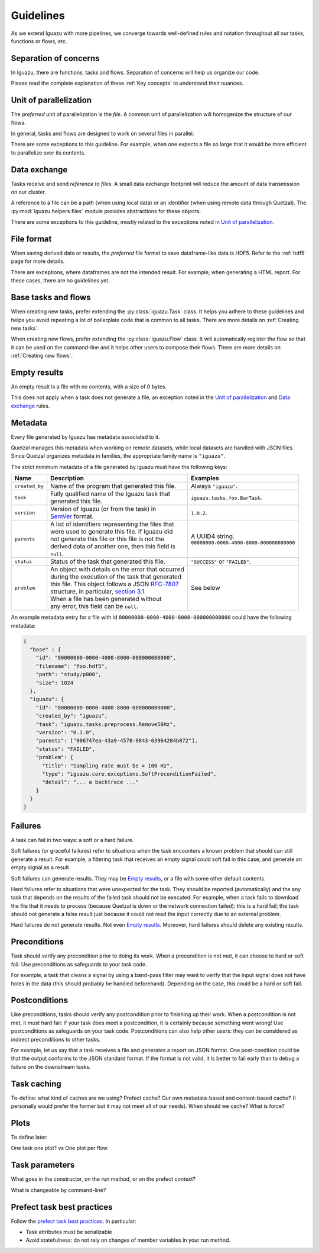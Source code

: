 .. _Guidelines:

==========
Guidelines
==========

As we extend Iguazu with more pipelines, we converge towards well-defined
rules and notation throughout all our tasks, functions or flows, etc.

Separation of concerns
======================

In Iguazu, there are functions, tasks and flows.
Separation of concerns will help us organize our code.

Please read the complete explanation of these :ref:`Key concepts` to understand
their nuances.

Unit of parallelization
=======================

The *preferred* unit of parallelization is the *file*. A common unit of
parallelization will homogenize the structure of our flows.

In general, tasks and flows are designed to work on several files in parallel.

There are some exceptions to this guideline. For example, when one expects a
file so large that it would be more efficient to parallelize over its contents.

Data exchange
=============

Tasks receive and send *reference to files*. A small data exchange footprint
will reduce the amount of data transmission on our cluster.

A reference to a file can be a path (when using local data) or an identifier
(when using remote data through Quetzal). The :py:mod:`iguazu.helpers.files`
module provides abstractions for these objects.

There are some exceptions to this guideline, mostly related to the exceptions
noted in `Unit of parallelization`_.

.. _rule_file_format:

File format
===========

When saving derived data or results, the *preferred* file format to save
dataframe-like data is HDF5. Refer to the :ref:`hdf5` page for more details.

There are exceptions, where dataframes are not the intended result. For example,
when generating a HTML report. For these cases, there are no guidelines yet.

Base tasks and flows
====================

When creating new tasks, prefer extending the :py:class:`iguazu.Task` class.
It helps you adhere to these guidelines and helps you avoid repeating
a lot of boilerplate code that is common to all tasks. There are more details
on :ref:`Creating new tasks`.

When creating new flows, prefer extending the :py:class:`iguazu.Flow` class.
It will automatically register the flow so that it can be used on the
command-line and it helps other users to compose their flows. There are more
details on :ref:`Creating new flows`.

Empty results
=============

An empty result is a file with no contents, with a size of 0 bytes.

This does not apply when a task does not generate a file, an exception noted in
the `Unit of parallelization`_ and `Data exchange`_ rules.

Metadata
========

Every file generated by Iguazu has metadata associated to it.

Quetzal manages this metadata when working on remote datasets, while local
datasets are handled with JSON files. Since Quetzal organizes metadata in
families, the appropriate family name is ``"iguazu"``.

The strict minimum metadata of a file generated by Iguazu must have the following keys:

=============== ==================================================== ==================================================
Name            Description                                          Examples
=============== ==================================================== ==================================================
``created_by``   | Name of the program that generated this file.      | Always ``"iguazu"``.
--------------- ---------------------------------------------------- --------------------------------------------------
``task``         | Fully qualified name of the Iguazu task that       | ``iguazu.tasks.foo.BarTask``.
                 | generated this file.
--------------- ---------------------------------------------------- --------------------------------------------------
``version``      | Version of Iguazu (or from the task) in            | ``1.0.2``.
                 | SemVer_ format.
--------------- ---------------------------------------------------- --------------------------------------------------
``parents``      | A list of identifiers representing the files that  | A UUID4 string.
                 | were used to generate this file. If Iguazu did     | ``00000000-0000-4000-8000-000000000000``
                 | not generate this file or this file is not the
                 | derived data of another one, then this field is
                 | ``null``.
--------------- ---------------------------------------------------- --------------------------------------------------
``status``       | Status of the task that generated this file.       | ``"SUCCESS"`` or ``"FAILED"``.
--------------- ---------------------------------------------------- --------------------------------------------------
``problem``      | An object with details on the error that occurred  | See below
                 | during the execution of the task that generated
                 | this file. This object follows a JSON `RFC-7807`_
                 | structure, in particular, `section 3.1`_.
                 | When a file has been generated without
                 | any error, this field can be ``null``.
=============== ==================================================== ==================================================

An example metadata entry for a file with id
``00000000-0000-4000-8000-000000000000`` could have the following metadata:

.. code-block:: json

  {
    "base" : {
      "id": "00000000-0000-4000-8000-000000000000",
      "filename": "foo.hdf5",
      "path": "study/p000",
      "size": 1024
    },
    "iguazu": {
      "id": "00000000-0000-4000-8000-000000000000",
      "created_by": "iguazu",
      "task": "iguazu.tasks.preprocess.Remove50Hz",
      "version": "0.1.0",
      "parents": ["006747ea-43a9-4578-9843-63964204b072"],
      "status": "FAILED",
      "problem": {
        "title": "Sampling rate must be > 100 Hz",
        "type": "iguazu.core.exceptions.SoftPreconditionFailed",
        "detail": "... a backtrace ..."
      }
    }
  }

Failures
========

A task can fail in two ways: a soft or a hard failure.

Soft failures (or graceful failures) refer to situations when the task
encounters a known problem that should can still generate a result. For example,
a filtering task that receives an empty signal could soft fail in this case,
and generate an empty signal as a result.

Soft failures can generate results. They may be `Empty results`_, or a file
with some other default contents.

Hard failures refer to situations that were unexpected for the task. They
should be reported (automatically) and the any task that depends on the results
of the failed task should not be executed. For example, when a task fails to
download the file that it needs to process (because Quetzal is down or the
network connection failed): this is a hard fail; the task should
not generate a false result just because it could not read the input correctly
due to an external problem.

Hard failures do not generate results. Not even `Empty results`_.
Moreover, hard failures should delete any existing results.

Preconditions
=============

Task should verify any precondition prior to doing its work. When a precondition
is not met, it can choose to hard or soft fail. Use preconditions as safeguards
to your task code.

For example, a task that cleans a signal by using a band-pass filter may want
to verify that the input signal does not have holes in the data (this should
probably be handled beforehand). Depending on the case, this could be a hard
or soft fail.

Postconditions
==============

Like preconditions, tasks should verify any postcondition prior to finishing
up their work. When a postcondition is not met, it *must* hard fail: if your
task does meet a postcondition, it is certainly because something went wrong!
Use postconditions as safeguards on your task code. Postconditions can also
help other users: they can be considered as indirect preconditions to other
tasks.

For example, let us say that a task receives a file and generates a report on
JSON format. One post-condition could be that the output conforms to the JSON
standard format. If the format is not valid, it is better to fail early than to
debug a failure on the downstream tasks.

Task caching
============

To-define: what kind of caches are we using? Prefect cache? Our own
metadata-based and content-based cache? (I personally would prefer the former
but it may not meet all of our needs). When should we cache? What is force?

Plots
=====

To define later:

One task one plot? vs One plot per flow.

Task parameters
===============

What goes in the constructor, on the run method, or on the prefect context?

What is changeable by command-line?

Prefect task best practices
===========================

Follow the `prefect task best practices`_. In particular:

* Task attributes must be serializable
* Avoid statefulness: do not rely on changes of member variables in your run method.


.. _SemVer: https://semver.org
.. _`RFC-7807`: https://tools.ietf.org/html/rfc7807
.. _`section 3.1`: https://tools.ietf.org/html/rfc7807#section-3.1
.. _`prefect task best practices`: https://docs.prefect.io/core/tutorials/task-guide.html#avoid-statefulness
